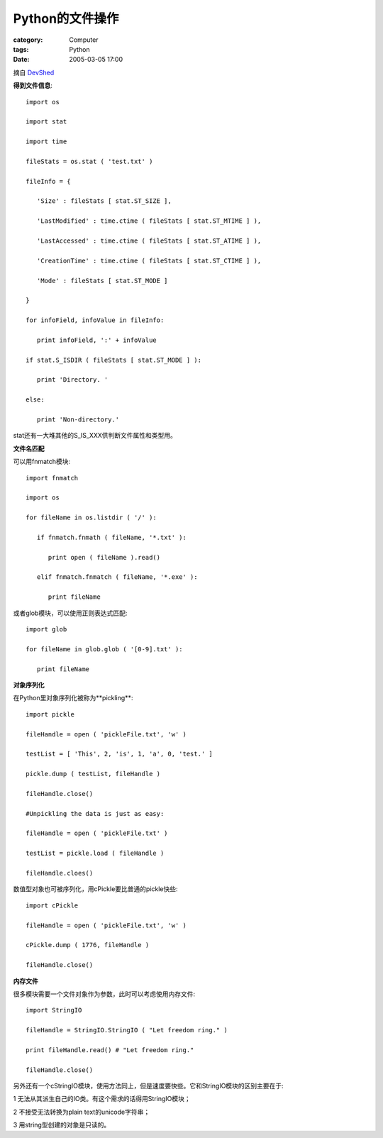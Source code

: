 ######################
Python的文件操作
######################
:category: Computer
:tags: Python
:date: 2005-03-05 17:00



摘自 `DevShed <http://www.devshed.com/c/a/Python/File-Management-in-Python>`_ 

**得到文件信息**::

 import os

 import stat

 import time

 fileStats = os.stat ( 'test.txt' )

 fileInfo = {

    'Size' : fileStats [ stat.ST_SIZE ],

    'LastModified' : time.ctime ( fileStats [ stat.ST_MTIME ] ),

    'LastAccessed' : time.ctime ( fileStats [ stat.ST_ATIME ] ),

    'CreationTime' : time.ctime ( fileStats [ stat.ST_CTIME ] ),

    'Mode' : fileStats [ stat.ST_MODE ]

 }

 for infoField, infoValue in fileInfo:

    print infoField, ':' + infoValue

 if stat.S_ISDIR ( fileStats [ stat.ST_MODE ] ):

    print 'Directory. '

 else:

    print 'Non-directory.'

stat还有一大堆其他的S_IS_XXX供判断文件属性和类型用。


**文件名匹配**

可以用fnmatch模块::

 import fnmatch

 import os

 for fileName in os.listdir ( '/' ):

    if fnmatch.fnmath ( fileName, '*.txt' ):

       print open ( fileName ).read()

    elif fnmatch.fnmatch ( fileName, '*.exe' ):

       print fileName

或者glob模块，可以使用正则表达式匹配::

 import glob

 for fileName in glob.glob ( '[0-9].txt' ):

    print fileName

**对象序列化**

在Python里对象序列化被称为**pickling**::

 import pickle

 fileHandle = open ( 'pickleFile.txt', 'w' )

 testList = [ 'This', 2, 'is', 1, 'a', 0, 'test.' ]

 pickle.dump ( testList, fileHandle )

 fileHandle.close()

 #Unpickling the data is just as easy:

 fileHandle = open ( 'pickleFile.txt' )

 testList = pickle.load ( fileHandle )

 fileHandle.cloes()

数值型对象也可被序列化，用cPickle要比普通的pickle快些::

 import cPickle

 fileHandle = open ( 'pickleFile.txt', 'w' )

 cPickle.dump ( 1776, fileHandle )

 fileHandle.close()

**内存文件**

很多模块需要一个文件对象作为参数，此时可以考虑使用内存文件::

 import StringIO

 fileHandle = StringIO.StringIO ( "Let freedom ring." )

 print fileHandle.read() # "Let freedom ring."

 fileHandle.close()

另外还有一个cStringIO模块，使用方法同上，但是速度要快些。它和StringIO模块的区别主要在于:

1 无法从其派生自己的IO类。有这个需求的话得用StringIO模块；

2 不接受无法转换为plain text的unicode字符串；

3 用string型创建的对象是只读的。


